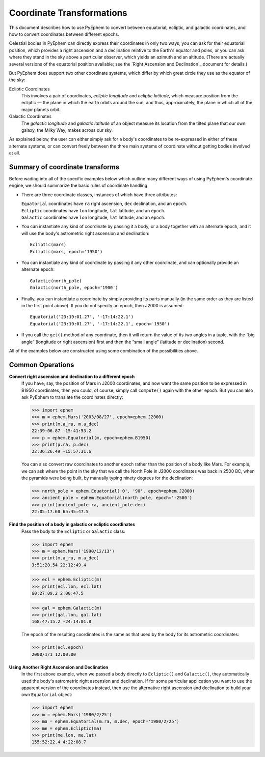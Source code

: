 
==========================
Coordinate Transformations
==========================

This document describes how to use PyEphem
to convert between equatorial, ecliptic, and galactic coordinates,
and how to convert coordinates between different epochs.

Celestial bodies in PyEphem
can directly express their coordinates in only two ways;
you can ask for their equatorial position,
which provides a right ascension and a declination
relative to the Earth's equator and poles,
or you can ask where they stand in the sky above a particular observer,
which yields an azimuth and an altitude.
(There are actually several versions of the equatorial position available;
see the `Right Ascension and Declination`_ document for details.)

But PyEphem does support two other coordinate systems,
which differ by which great circle they use as the equator of the sky:

Ecliptic Coordinates
  This involves a pair of coordinates,
  *ecliptic longitude* and *ecliptic latitude*,
  which measure position from the ecliptic —
  the plane in which the earth orbits around the sun,
  and thus, approximately,
  the plane in which all of the major planets orbit.

Galactic Coordinates
  The *galactic longitude* and *galactic latitude* of an object
  measure its location from the tilted plane that our own galaxy,
  the Milky Way, makes across our sky.

As explained below,
the user can either simply ask for a body's coordinates
to be re-expressed in either of these alternate systems,
or can convert freely between the three main systems of coordinate
without getting bodies involved at all.

Summary of coordinate transforms
================================

Before wading into all of the specific examples below
which outline many different ways of using PyEphem's coordinate engine,
we should summarize the basic rules of coordinate handling.

* There are three coordinate classes,
  instances of which have three attributes:

  | ``Equatorial`` coordinates have ``ra`` right ascension,
    ``dec`` declination, and an ``epoch``.
  | ``Ecliptic`` coordinates have ``lon`` longitude,
    ``lat`` latitude, and an ``epoch``.
  | ``Galactic`` coordinates have ``lon`` longitude,
    ``lat`` latitude, and an ``epoch``.

* You can instantiate any kind of coordinate
  by passing it a body, or a body together with an alternate epoch,
  and it will use the body's astrometric right ascension and declination::

   Ecliptic(mars)
   Ecliptic(mars, epoch='1950')

* You can instantiate any kind of coordinate
  by passing it any other coordinate,
  and can optionally provide an alternate epoch::

   Galactic(north_pole)
   Galactic(north_pole, epoch='1900')

* Finally, you can instantiate a coordinate
  by simply providing its parts manually
  (in the same order as they are listed in the first point above).
  If you do not specify an epoch,
  then J2000 is assumed::

   Equatorial('23:19:01.27', '-17:14:22.1')
   Equatorial('23:19:01.27', '-17:14:22.1', epoch='1950')

* If you call the ``get()`` method of any coordinate,
  then it will return the value of its two angles in a tuple,
  with the “big angle” (longitude or right ascension) first
  and then the “small angle” (latitude or declination) second.

All of the examples below
are constructed using some combination of the possibilities above.

Common Operations
=================

**Convert right ascension and declination to a different epoch**
  If you have, say, the position of Mars in J2000 coordinates,
  and now want the same position to be expressed in B1950 coordinates,
  then you could, of course, simply call ``compute()`` again
  with the other epoch.
  But you can also ask PyEphem to translate the coordinates directly:

  >>> import ephem
  >>> m = ephem.Mars('2003/08/27', epoch=ephem.J2000)
  >>> print(m.a_ra, m.a_dec)
  22:39:06.87 -15:41:53.2
  >>> p = ephem.Equatorial(m, epoch=ephem.B1950)
  >>> print(p.ra, p.dec)
  22:36:26.49 -15:57:31.6

  You can also convert raw coordinates to another epoch
  rather than the position of a body like Mars.
  For example, we can ask where the point in the sky
  that we call the North Pole in J2000 coordinates
  was back in 2500 BC, when the pyramids were being built,
  by manually typing ninety degrees for the declination:

  >>> north_pole = ephem.Equatorial('0', '90', epoch=ephem.J2000)
  >>> ancient_pole = ephem.Equatorial(north_pole, epoch='-2500')
  >>> print(ancient_pole.ra, ancient_pole.dec)
  22:05:17.60 65:45:47.5

**Find the position of a body in galactic or ecliptic coordinates**
  Pass the body to the ``Ecliptic`` or ``Galactic`` class:

  >>> import ephem
  >>> m = ephem.Mars('1990/12/13')
  >>> print(m.a_ra, m.a_dec)
  3:51:20.54 22:12:49.4

  >>> ecl = ephem.Ecliptic(m)
  >>> print(ecl.lon, ecl.lat)
  60:27:09.2 2:00:47.5

  >>> gal = ephem.Galactic(m)
  >>> print(gal.lon, gal.lat)
  168:47:15.2 -24:14:01.8

  The epoch of the resulting coordinates
  is the same as that used by the body for its astrometric coordinates:

  >>> print(ecl.epoch)
  2000/1/1 12:00:00

**Using Another Right Ascension and Declination**
  In the first above example,
  when we passed a body directly to ``Ecliptic()`` and ``Galactic()``,
  they automatically used the body's
  astrometric right ascension and declination.
  If for some particular application
  you want to use the apparent version of the coordinates instead,
  then use the alternative right ascension and declination
  to build your own ``Equatorial`` object:

  >>> import ephem
  >>> m = ephem.Mars('1980/2/25')
  >>> ma = ephem.Equatorial(m.ra, m.dec, epoch='1980/2/25')
  >>> me = ephem.Ecliptic(ma)
  >>> print(me.lon, me.lat)
  155:52:22.4 4:22:08.7

